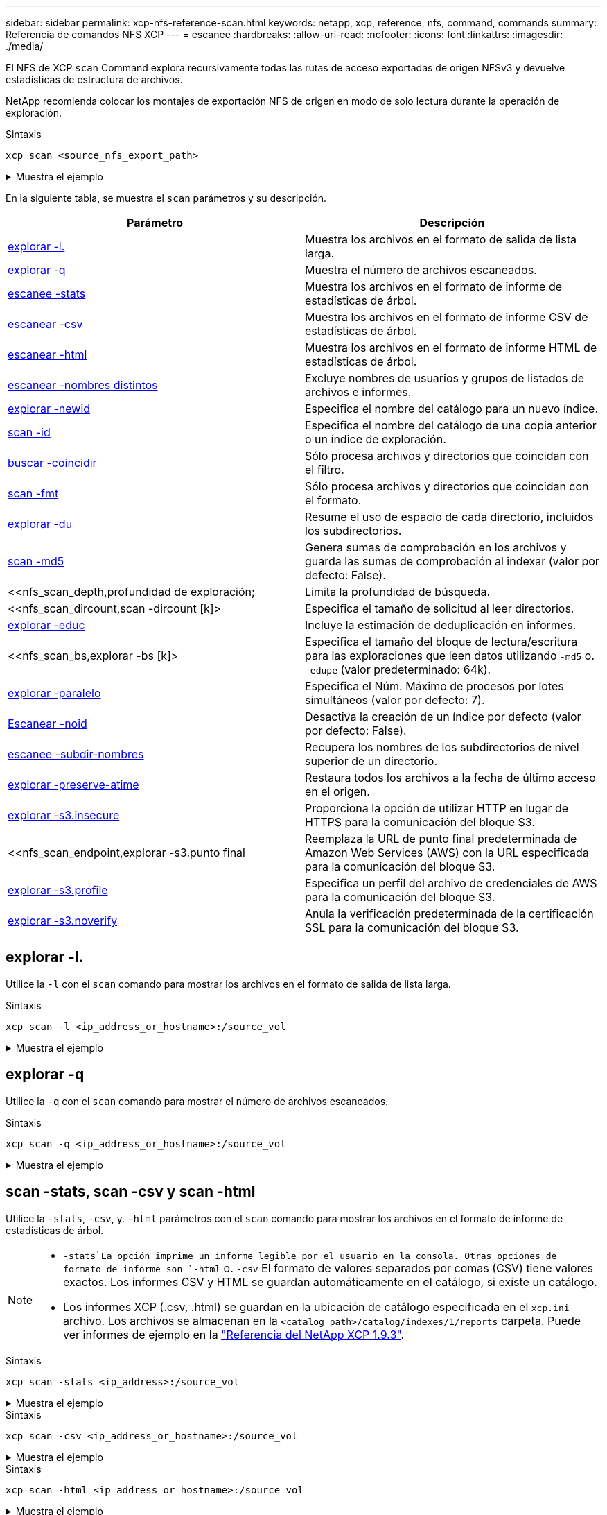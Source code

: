 ---
sidebar: sidebar 
permalink: xcp-nfs-reference-scan.html 
keywords: netapp, xcp, reference, nfs, command, commands 
summary: Referencia de comandos NFS XCP 
---
= escanee
:hardbreaks:
:allow-uri-read: 
:nofooter: 
:icons: font
:linkattrs: 
:imagesdir: ./media/


[role="lead"]
El NFS de XCP `scan` Command explora recursivamente todas las rutas de acceso exportadas de origen NFSv3 y devuelve estadísticas de estructura de archivos.

NetApp recomienda colocar los montajes de exportación NFS de origen en modo de solo lectura durante la operación de exploración.

.Sintaxis
[source, cli]
----
xcp scan <source_nfs_export_path>
----
.Muestra el ejemplo
[%collapsible]
====
[listing]
----
[root@localhost linux]# ./xcp scan <IP address of NFS server>:/

source_vol
source_vol
source_vol/r1.txt
source_vol/USER.1
source_vol/USER.2
source_vol/USER.1/FILE_1
source_vol/USER.1/FILE_2
source_vol/USER.1/FILE_3
source_vol/USER.1/FILE_4
source_vol/USER.1/FILE_5
source_vol/USER.1/file1.txt
source_vol/USER.1/file2.txt
source_vol/USER.1/logfile.txt
source_vol/USER.1/log1.txt
source_vol/USER.2/FILE_1
source_vol/USER.2/FILE_5
source_vol/USER.2/FILE_2
source_vol/USER.2/FILE_3
source_vol/USER.2/FILE_4
Xcp command : xcp scan <IP address of NFS server>:/source vol
----
====
En la siguiente tabla, se muestra el `scan` parámetros y su descripción.

[cols="2*"]
|===
| Parámetro | Descripción 


| <<scan_l,explorar -l.>> | Muestra los archivos en el formato de salida de lista larga. 


| <<scan_q,explorar -q>> | Muestra el número de archivos escaneados. 


| <<nfs_scan_stats_csv_html,escanee -stats>> | Muestra los archivos en el formato de informe de estadísticas de árbol. 


| <<nfs_scan_stats_csv_html,escanear -csv>> | Muestra los archivos en el formato de informe CSV de estadísticas de árbol. 


| <<nfs_scan_stats_csv_html,escanear -html>> | Muestra los archivos en el formato de informe HTML de estadísticas de árbol. 


| <<escanear -nombres distintos>> | Excluye nombres de usuarios y grupos de listados de archivos e informes. 


| <<nfs_scan_newid,explorar -newid  >> | Especifica el nombre del catálogo para un nuevo índice. 


| <<nfs_scan_id,scan -id  >> | Especifica el nombre del catálogo de una copia anterior o un índice de exploración. 


| <<nfs_scan_match,buscar -coincidir  >> | Sólo procesa archivos y directorios que coincidan con el filtro. 


| <<nfs_scan_fmt,scan -fmt  >> | Sólo procesa archivos y directorios que coincidan con el formato. 


| <<nfs_scan_du,explorar -du>> | Resume el uso de espacio de cada directorio, incluidos los subdirectorios. 


| <<nfs_scan_md5,scan -md5  >> | Genera sumas de comprobación en los archivos y guarda las sumas de comprobación al indexar (valor por defecto: False). 


| <<nfs_scan_depth,profundidad  de exploración;  | Limita la profundidad de búsqueda. 


| <<nfs_scan_dircount,scan -dircount [k]>  | Especifica el tamaño de solicitud al leer directorios. 


| <<nfs_scan_edupe,explorar -educ>> | Incluye la estimación de deduplicación en informes. 


| <<nfs_scan_bs,explorar -bs [k]>  | Especifica el tamaño del bloque de lectura/escritura para las exploraciones que leen datos utilizando `-md5` o. `-edupe` (valor predeterminado: 64k). 


| <<nfs_scan_parallel,explorar -paralelo  >> | Especifica el Núm. Máximo de procesos por lotes simultáneos (valor por defecto: 7). 


| <<nfs_scan_noid,Escanear -noid >> | Desactiva la creación de un índice por defecto (valor por defecto: False). 


| <<nfs_scan_subdir,escanee -subdir-nombres>> | Recupera los nombres de los subdirectorios de nivel superior de un directorio. 


| <<explorar -preserve-atime>> | Restaura todos los archivos a la fecha de último acceso en el origen. 


| <<explorar -s3.insecure>> | Proporciona la opción de utilizar HTTP en lugar de HTTPS para la comunicación del bloque S3. 


| <<nfs_scan_endpoint,explorar -s3.punto final   | Reemplaza la URL de punto final predeterminada de Amazon Web Services (AWS) con la URL especificada para la comunicación del bloque S3. 


| <<nfs_scan_s3_profile,explorar -s3.profile  >> | Especifica un perfil del archivo de credenciales de AWS para la comunicación del bloque S3. 


| <<explorar -s3.noverify>> | Anula la verificación predeterminada de la certificación SSL para la comunicación del bloque S3. 
|===


== explorar -l.

Utilice la `-l` con el `scan` comando para mostrar los archivos en el formato de salida de lista larga.

.Sintaxis
[source, cli]
----
xcp scan -l <ip_address_or_hostname>:/source_vol
----
.Muestra el ejemplo
[%collapsible]
====
[listing]
----
root@localhost linux]# ./xcp scan -l <IP address or hostname of NFSserver>:/source_vol

drwxr-xr-x --- root root 4KiB 4KiB 6s source_vol
drwxr-xr-x --- root root 4KiB 4KiB 42s source_vol/USER.1
drwxr-xr-x --- root root 4KiB 4KiB 42s source_vol/USER.2
rw-r--r-- --- root root 1KiB 4KiB 42s source_vol/USER.1/FILE_1
rw-r--r-- --- root root 1KiB 4KiB 42s source_vol/USER.1/FILE_2
rw-r--r-- --- root root 1KiB 4KiB 42s source_vol/USER.1/FILE_3
rw-r--r-- --- root root 1KiB 4KiB 42ssource_vol/USER.1/FILE_4
rw-r--r-- --- root root 1KiB 4KiB 42s source_vol/USER.1/FILE_5
rw-r--r-- --- root root 1KiB 4KiB 42s source_vol/USER.2/FILE_1
rw-r--r-- --- root root 1KiB 4KiB 42s source_vol/USER.2/FILE_5
rw-r--r-- --- root root 1KiB 4KiB 42s source_vol/USER.2/FILE_2
rw-r--r-- --- root root 1KiB 4KiB 42s source_vol/USER.2/FILE_3
rw-r--r-- --- root root 1KiB 4KiB 42s source_vol/USER.2/FILE_4
Xcp command : xcp scan -l <IP address or hostname of NFS server>:/source_vol
13 scanned, 0 matched, 0 error
Speed : 3.73 KiB in (4.89 KiB/s), 756 out (989/s)
Total Time : 0s.
STATUS : PASSED
----
====


== explorar -q

Utilice la `-q` con el `scan` comando para mostrar el número de archivos escaneados.

.Sintaxis
[source, cli]
----
xcp scan -q <ip_address_or_hostname>:/source_vol
----
.Muestra el ejemplo
[%collapsible]
====
[listing]
----
[root@localhost linux]# ./xcp scan -q <IP address or hostname of NFSserver>:/source_vol

Xcp command : xcp scan -q <IP address or hostname of NFS server>:/source_vol
13 scanned, 0 matched, 0 error
Speed : 3.73 KiB in (3.96 KiB/s), 756 out(801/s)
Total Time : 0s.
STATUS : PASSED
----
====


== scan -stats, scan -csv y scan -html

Utilice la `-stats`, `-csv`, y. `-html` parámetros con el `scan` comando para mostrar los archivos en el formato de informe de estadísticas de árbol.

[NOTE]
====
*  `-stats`La opción imprime un informe legible por el usuario en la consola. Otras opciones de formato de informe son `-html` o. `-csv` El formato de valores separados por comas (CSV) tiene valores exactos. Los informes CSV y HTML se guardan automáticamente en el catálogo, si existe un catálogo.
* Los informes XCP (.csv, .html) se guardan en la ubicación de catálogo especificada en el `xcp.ini` archivo. Los archivos se almacenan en la `<catalog path>/catalog/indexes/1/reports` carpeta. Puede ver informes de ejemplo en la link:https://library.netapp.com/ecm/ecm_download_file/ECMLP2886872["Referencia del NetApp XCP 1.9.3"^].


====
.Sintaxis
[source, cli]
----
xcp scan -stats <ip_address>:/source_vol
----
.Muestra el ejemplo
[%collapsible]
====
[listing]
----
root@client1 linux]# ./xcp scan -stats <ip_address>:/fg1

Job ID: Job_2023-11-23_23.23.33.930501_scan
== Maximum Values ==
Size Used Depth File Path Namelen Dirsize
50.4 MiB 50.6 MiB 1 24 20 33
== Average Values ==
Size Depth Namelen Dirsize
15.3 MiB 0 6 33
== Top Space Users ==
root
107 MiB
== Top File Owners ==
root
34
== Top File Extensions ==
.sh .out .py .sh1 other
8 2 2 1 20
16.0 KiB 3.09 MiB 448 1.48 KiB 502 MiB
== Number of files ==
empty <8KiB 8-64KiB 64KiB-1MiB 1-10MiB 10-100MiB >100MiB
20 1 2 10
== Space used ==
empty <8KiB 8-64KiB 64KiB-1MiB 1-10MiB 10-100MiB >100MiB
76 KiB 12 KiB 5.16 MiB 102 MiB
== Directory entries ==
empty 1-10 10-100 100-1K 1K-10K >10K

== Depth ==
0-5 6-10 11-15 16-20 21-100 >100
34
== Accessed ==
>1 year9-12 months 6-9 months 3-6 months 1-3 months 1-31 days 1-24 hrs <1 hour <15 mins
future
33
505 MiB
== Modified ==
>1 year9-12 months 6-9 months 3-6 months 1-3 months 1-31 days 1-24 hrs <1 hour <15 mins
future
16
17
400 MiB 105
MiB
== Changed ==
>1 year9-12 months 6-9 months 3-6 months 1-3 months 1-31 days 1-24 hrs <1 hour <15 mins
future
16
17
400 MiB 105
MiB
== Path ==
0-1024 >1024
33
Total count: 34
Directories: 1
Regular files: 33
Symbolic links: None
Special files: None
Hard links: None
Multilink files: None
Space Saved by Hard links (KB): 0
Sparse data: N/A
Dedupe estimate: N/A
Total space for regular files: size: 505 MiB, used: 107 MiB
Total space for symlinks: size: 0, used: 0
Total space for directories: size: 8 KiB, used: 8 KiB
Total space used: 107 MiB
Xcp command : xcp scan -stats <ip_address>:/fg1
Stats : 34 scanned
Speed : 6.35 KiB in (7.23 KiB/s), 444 out (506/s)
Total Time : 0s.
Job ID : Job_2023-11-23_23.23.33.930501_scan
Log Path : /opt/NetApp/xFiles/xcp/xcplogs/
Job_2023-11-23_23.23.33.930501_scan.log

STATUS : PASSED
[root@client 1 linux]#


----
====
.Sintaxis
[source, cli]
----
xcp scan -csv <ip_address_or_hostname>:/source_vol
----
.Muestra el ejemplo
[%collapsible]
====
[listing]
----
root@localhost linux]# ./xcp scan -csv <IP address or hostname of NFS server>:/source_vol

scan <IP address or hostname of NFS server>:/source_vol
options,"{'-csv': True}"
summary,"13 scanned, 3.73 KiB in (11.3 KiB/s), 756 out (2.23 KiB/s), 0s."
Maximum Values,Size,Used,Depth,Namelen,Dirsize
Maximum Values,1024,4096,2,10,5
Average Values,Namelen,Size,Depth,Dirsize
Average Values,6,1024,1,4
Top Space Users,root
Top Space Users,53248
Top File Owners,root
Top File Owners,13
Top File Extensions,other
Top File Extensions,10
Number of files,empty,<8KiB,8-64KiB,64KiB-1MiB,1-10MiB,10-100MiB,>100MiB
Number of files,0,10,0,0,0,0,0
Space used,empty,<8KiB,8-64KiB,64KiB-1MiB,1-10MiB,10-100MiB,>100MiB
Space used,0,40960,0,0,0,0,0
Directory entries,empty,1-10,10-100,100-1K,1K-10K,>10K
Directory entries,0,3,0,0,0,0
Depth,0-5,6-10,11-15,16-20,21-100,>100
Depth,13,0,0,0,0,0
Accessed,>1 year,>1 month,1-31 days,1-24 hrs,<1 hour,<15 mins,future
Accessed,0,0,0,0,0,10,0
Modified,>1 year,>1 month,1-31 days,1-24 hrs,<1 hour,<15 mins,future
Modified,0,0,0,0,0,10,0
Changed,>1 year,>1 month,1-31 days,1-24 hrs,<1 hour,<15 mins,future
Changed,0,0,0,0,0,10,0

Total count,13
Directories,3
Regular files,10
Symbolic links,0
Special files,0
Hard links,0,
multilink files,0,
Space Saved by Hard links (KB),0
Sparse data,N/A
Dedupe estimate,N/A
Total space for regular files,size,10240,used,40960
Total space for symlinks,size,0,used,0
Total space for directories,size,12288,used,12288
Total space used,53248
Xcp command : xcp scan -csv <IP address or hostname of NFS server>:/source_vol
13 scanned, 0 matched, 0 error
Speed : 3.73 KiB in (11.2 KiB/s), 756 out (2.22 KiB/s)
Total Time : 0s.
STATUS : PASSED
----
====
.Sintaxis
[source, cli]
----
xcp scan -html <ip_address_or_hostname>:/source_vol
----
.Muestra el ejemplo
[%collapsible]
====
[listing]
----
root@localhost linux]# ./xcp scan -html <IP address or hostname of NFS server>:/source_vol

<!DOCTYPE html PUBLIC "-//W3C//DTD HTML 4.01//EN""http://www.w3.org/TR/html4/strict.dtd">
<html><head>
[redacted HTML contents]
</body></html>
Xcp command : xcp scan -html <IP address or hostname of NFSserver>:/source_vol
13 scanned, 0 matched, 0 error
Speed : 3.73 KiB in (4.31 KiB/s), 756 out(873/s)
Total Time : 0s.
STATUS : PASSED
[root@localhost source_vol]#
----
====


== escanear -nombres distintos

Utilice la `-nonames` con el `scan` comando para excluir nombres de usuarios y grupos de listados de archivos o informes.


NOTE: Cuando se utiliza con el `scan` comando, el `-nonames` el parámetro sólo se aplica a los listados de archivos devueltos mediante `-l` opción.

.Sintaxis
[source, cli]
----
xcp scan -nonames <ip_address_or_hostname>:/source_vol
----
.Muestra el ejemplo
[%collapsible]
====
[listing]
----
[root@localhost linux]# ./xcp scan -nonames <IP address or hostname of NFS server>:/source_vol

source_vol
source_vol/USER.1
source_vol/USER.2
source_vol/USER.1/FILE_1
source_vol/USER.1/FILE_2
source_vol/USER.1/FILE_3
source_vol/USER.1/FILE_4
source_vol/USER.1/FILE_5
source_vol/USER.2/FILE_1
source_vol/USER.2/FILE_5
source_vol/USER.2/FILE_2
source_vol/USER.2/FILE_3
source_vol/USER.2/FILE_4
Xcp command : xcp scan -nonames <IP address or hostname of NFSserver>:/source_vol
13 scanned, 0 matched, 0 error
Speed : 3.73 KiB in (4.66 KiB/s), 756 out(944/s)
Total Time : 0s.
STATUS : PASSED
----
====


== scan -newid <name>

Utilice la `-newid <name>` con el `scan` comando para especificar el nombre del catálogo para un nuevo índice al ejecutar una exploración.

.Sintaxis
[source, cli]
----
xcp scan -newid <name> <ip_address_or_hostname>:/source_vol
----
.Muestra el ejemplo
[%collapsible]
====
[listing]
----
[root@localhost linux]# ./xcp scan -newid ID001 <IP address or hostname of NFS server>:/source_vol

Xcp command : xcp scan -newid ID001 <IP address or hostname of NFS server>:/source_vol
13 scanned, 0 matched, 0 error
Speed : 13.8 KiB in (17.7 KiB/s), 53.1 KiB out (68.0 KiB/s)
Total Time : 0s.
STATUS : PASSED
----
====


== scan -id <catalog_name>

Utilice la `-id` con el `scan` comando para especificar el nombre del catálogo de la copia anterior o el índice de exploración.

.Sintaxis
[source, cli]
----
xcp scan -id <catalog_name>
----
.Muestra el ejemplo
[%collapsible]
====
[listing]
----
[root@localhost linux]# ./xcp scan -id 3

xcp: Index: {source: 10.10.1.10:/vol/ex_s01/etc/keymgr, target: None}
keymgr/root/cacert.pem
keymgr/cert/secureadmin.pem
keymgr/key/secureadmin.pem
keymgr/csr/secureadmin.pem
keymgr/root
keymgr/csr
keymgr/key
keymgr/cert
keymgr
9 reviewed, 11.4 KiB in (11.7 KiB/s), 1.33 KiB out (1.37 KiB/s), 0s.
----
====


== buscar -coincidir <filter>

Utilice la `-match <filter>` con el `scan` comando para especificar que sólo se procesan los archivos y directorios que coinciden con un filtro.

.Sintaxis
[source, cli]
----
xcp scan -match <filter> <ip_address_or_hostname>:/source_vol
----
.Muestra el ejemplo
[%collapsible]
====
[listing]
----
root@localhost linux]# ./xcp scan -match bin <IP address or hostname of NFS server>:/source_vol

source_vol
source_vol/USER.1/FILE_1
source_vol/USER.1/FILE_2
source_vol/USER.1/FILE_3
source_vol/USER.1/FILE_4
source_vol/USER.1/FILE_5
source_vol/USER.1/file1.txt
source_vol/USER.1/file2.txt
source_vol/USER.1/logfile.txt
source_vol/USER.1/log1.txt
source_vol/r1.txt
source_vol/USER.1
source_vol/USER.2
source_vol/USER.2/FILE_1
source_vol/USER.2/FILE_5
source_vol/USER.2/FILE_2
source_vol/USER.2/FILE_3
source_vol/USER.2/FILE_4
Filtered: 0 did not match
Xcp command : xcp scan -match bin <IP address or hostname of NFSserver>:/source_vol
18 scanned, 18 matched, 0 error
Speed : 4.59 KiB in (6.94 KiB/s), 756 out (1.12KiB/s)
Total Time : 0s.
STATUS : PASSED
----
====


== explorar -fmt <string_expression>

Utilice la `-fmt` con el `scan` comando para especificar que sólo se devuelven los archivos y directorios que coinciden con el formato especificado.

.Sintaxis
[source, cli]
----
xcp scan -fmt <string_expression> <ip_address_or_hostname>:/source_vol
----
.Muestra el ejemplo
[%collapsible]
====
[listing]
----
[root@localhost linux]# ./xcp scan -fmt "'{}, {}, {}, {}, {}'.format(name, x, ctime, atime, mtime)"
<IP address or hostname of NFS server>:/source_vol

source_vol, <IP address or hostname of NFS server>:/source_vol, 1583294484.46, 1583294492.63,
1583294484.46
ILE_1, <IP address or hostname of NFS server>:/source_vol/USER.1/FILE_1, 1583293637.88,
1583293637.83, 1583293637.83
FILE_2, <IP address or hostname of NFS server>:/source_vol/USER.1/FILE_2, 1583293637.88,
1583293637.83, 1583293637.84
FILE_3, <IP address or hostname of NFS server>:/source_vol/USER.1/FILE_3, 1583293637.88,
1583293637.84, 1583293637.84
FILE_4, <IP address or hostname of NFS server>:/source_vol/USER.1/FILE_4, 1583293637.88,
1583293637.84, 1583293637.84
FILE_5, <IP address or hostname of NFS server>:/source_vol/USER.1/FILE_5, 1583293637.88,
1583293637.84, 1583293637.84
file1.txt, <IP address or hostname of NFS server>:/source_vol/USER.1/file1.txt, 1583294284.78,
1583294284.78, 1583294284.78
file2.txt, <IP address or hostname of NFS server>:/source_vol/USER.1/file2.txt, 1583294284.78,
1583294284.78, 1583294284.78
logfile.txt, <IP address or hostname of NFS server>:/source_vol/USER.1/logfile.txt,
1583294295.79, 1583294295.79, 1583294295.79
log1.txt, <IP address or hostname of NFS server>:/source_vol/USER.1/log1.txt, 1583294295.8,
1583294295.8, 1583294295.8
r1.txt, <IP address or hostname of NFS server>:/source_vol/r1.txt, 1583294484.46, 1583294484.45,
1583294484.45
USER.1, <IP address or hostname of NFS server>:/source_vol/USER.1, 1583294295.8, 1583294492.63,
1583294295.8
USER.2, <IP address or hostname of NFS server>:/source_vol/USER.2, 1583293637.95, 1583294492.63,
1583293637.95
FILE_1, <IP address or hostname of NFS server>:/source_vol/USER.2/FILE_1, 1583293637.95,
1583293637.94, 1583293637.94
FILE_5, <IP address or hostname of NFS server>:/source_vol/USER.2/FILE_5, 1583293637.96,
1583293637.94, 1583293637.94
FILE_2, <IP address or hostname of NFS server>:/source_vol/USER.2/FILE_2, 1583293637.96,
1583293637.95, 1583293637.95
FILE_3, <IP address or hostname of NFS server>:/source_vol/USER.2/FILE_3, 1583293637.96,
1583293637.95, 1583293637.95
FILE_4, <IP address or hostname of NFS server>:/source_vol/USER.2/FILE_4, 1583293637.96,
1583293637.95, 1583293637.96
Xcp command : xcp scan -fmt '{}, {}, {}, {}, {}'.format(name, x, ctime, atime, mtime) <IP address
or hostname of NFS server>:/source_vol
18 scanned, 0 matched, 0 error
Speed : 4.59 KiB in (4.14 KiB/s), 756 out (683/s)
Total Time : 1s.
STATUS : PASSED
----
====


== explorar -du

Utilice la `-du` con el `scan` comando para resumir el uso de espacio de cada directorio, incluidos los subdirectorios.

.Sintaxis
[source, cli]
----
xcp scan -du <ip_address_or_hostname>:/source_vol
----
.Muestra el ejemplo
[%collapsible]
====
[listing]
----
[root@localhost linux]# ./xcp scan -du <IP address or hostname of NFSserver>:/source_vol

24KiB source_vol/USER.1
24KiB source_vol/USER.2
52KiB source_vol
Xcp command : xcp scan -du <IP address or hostname of NFSserver>:/source_vol
18 scanned, 0 matched, 0 error
Speed : 4.59 KiB in (12.9 KiB/s), 756 out (2.07KiB/s)
Total Time : 0s.
STATUS : PASSED
----
====


== escanee -md5 <string_expression>

Utilice la `-md5` con el `scan` comando para generar sumas de comprobación para los listados de archivos y guardar las sumas de comprobación al indexar. De forma predeterminada, el valor se establece en FALSE.


NOTE: Las sumas de comprobación no se utilizan para la verificación de archivos; sólo se utilizan para las listas de archivos durante las operaciones de exploración.

.Sintaxis
[source, cli]
----
xcp scan -md5 <ip_address_or_hostname>:/source_vol
----
.Muestra el ejemplo
[%collapsible]
====
[listing]
----
root@localhost linux]# ./xcp scan -md5 <IP address or hostname of NFSserver>:/source_vol

source_vol
d47b127bc2de2d687ddc82dac354c415 source_vol/USER.1/FILE_1
d47b127bc2de2d687ddc82dac354c415 source_vol/USER.1/FILE_2
d47b127bc2de2d687ddc82dac354c415 source_vol/USER.1/FILE_3
d47b127bc2de2d687ddc82dac354c415 source_vol/USER.1/FILE_4
d47b127bc2de2d687ddc82dac354c415 source_vol/USER.1/FILE_5
d41d8cd98f00b204e9800998ecf8427e source_vol/USER.1/file1.txt
d41d8cd98f00b204e9800998ecf8427e source_vol/USER.1/file2.txt
d41d8cd98f00b204e9800998ecf8427esource_vol/USER.1/logfile.txt
d41d8cd98f00b204e9800998ecf8427e source_vol/USER.1/log1.txt
e894f2344aaa92289fb57bc8f597ffa9 source_vol/r1.txt
source_vol/USER.1
source_vol/USER.2
d47b127bc2de2d687ddc82dac354c415 source_vol/USER.2/FILE_1
d47b127bc2de2d687ddc82dac354c415 source_vol/USER.2/FILE_5
d47b127bc2de2d687ddc82dac354c415 source_vol/USER.2/FILE_2
d47b127bc2de2d687ddc82dac354c415 source_vol/USER.2/FILE_3
d47b127bc2de2d687ddc82dac354c415 source_vol/USER.2/FILE_4
Xcp command : xcp scan -md5 <IP address or hostname of NFS server>:/source_vol
18 scanned, 0 matched, 0 error
Speed : 16.0 KiB in (34.5 KiB/s), 2.29 KiB out (4.92 KiB/s)
Total Time : 0s.
STATUS : PASSED
----
====


== <n> de profundidad de escaneado

Utilice la `-depth <n>` con el `scan` comando para limitar la profundidad de búsqueda de una exploración. La `-depth <n>` El parámetro especifica la profundidad en los subdirectorios que XCP puede escanear archivos. Por ejemplo, si se especifica el número 2, XCP sólo explorará los dos primeros niveles de subdirectorio.

.Sintaxis
[source, cli]
----
xcp scan -depth <n> <ip_address_or_hostname>:/source_vol
----
.Muestra el ejemplo
[%collapsible]
====
[listing]
----
[root@localhost linux]# ./xcp scan -depth 2 <IP address or hostname of NFS server>:/source_vol

source_vol
source_vol/r1.txt
source_vol/USER.1
source_vol/USER.2
source_vol/USER.1/FILE_1
source_vol/USER.1/FILE_2
source_vol/USER.1/FILE_3
source_vol/USER.1/FILE_4
source_vol/USER.1/FILE_5
source_vol/USER.1/file1.txt
source_vol/USER.1/file2.txt
source_vol/USER.1/logfile.txt
source_vol/USER.1/log1.txt
source_vol/USER.2/FILE_1
source_vol/USER.2/FILE_5
source_vol/USER.2/FILE_2
source_vol/USER.2/FILE_3
source_vol/USER.2/FILE_4
Xcp command : xcp scan -depth 2 <IP address or hostname of NFSserver>:/source_vol
18 scanned, 0 matched, 0 error
Speed : 4.59 KiB in (6.94 KiB/s), 756 out (1.12KiB/s)
Total Time : 0s.
STATUS : PASSED
----
====


== explorar -dircount <n[k]>

Utilice la `-dircount <n[k]>` con el `scan` comando para especificar el tamaño de solicitud al leer directorios en una exploración. El valor predeterminado es 64k.

.Sintaxis
[source, cli]
----
xcp scan -dircount <n[k]> <ip_address_or_hostname>:/source_vol
----
.Muestra el ejemplo
[%collapsible]
====
[listing]
----
[root@localhost linux]# ./xcp scan -dircount 64k <IP address or hostname of NFS server>:/source_vol

source_vol
source_vol/USER.1/FILE_1
source_vol/USER.1/FILE_2
source_vol/USER.1/FILE_3
source_vol/USER.1/FILE_4
source_vol/USER.1/FILE_5
source_vol/USER.1/file1.txt
source_vol/USER.1/file2.txt
source_vol/USER.1/logfile.txt
source_vol/USER.1/log1.txt
source_vol/r1.txt
source_vol/USER.1
source_vol/USER.2
source_vol/USER.2/FILE_1
source_vol/USER.2/FILE_5
----
====


== explorar -educ

Utilice la `-edupe` con el `scan` comando para incluir la estimación de deduplicación en los informes.


NOTE: Simple Storage Service (S3) no admite archivos dispersos. Por lo tanto, se especifica un bucket S3 como destino de `scan -edupe` Devuelve el valor Ninguno para los datos dispersos.

.Sintaxis
[source, cli]
----
xcp scan -edupe <ip_address_or_hostname>:/source_vol
----
.Muestra el ejemplo
[%collapsible]
====
[listing]
----
root@localhost linux]# ./xcp scan -edupe <IP address or hostname of NFSserver>:/source_vol

== Maximum Values ==
Size Used Depth Namelen Dirsize
1 KiB 4 KiB 2 11 9
== Average Values ==
Namelen Size Depth Dirsize
6 682 1 5
== Top Space Users ==
root
52 KiB
== Top File Owners ==
root
18
== Top File Extensions ==
.txt other
5 10
== Number of files ==
empty <8KiB 8-64KiB 64KiB-1MiB 1-10MiB 10-100MiB >100MiB
    4 11
== Space used ==
empty <8KiB 8-64KiB 64KiB-1MiB 1-10MiB 10-100MiB >100MiB
40 KiB
== Directory entries ==
empty 1-10 10-100 100-1K 1K-10K >10K
3
== Depth ==
0-5 6-10 11-15 16-20 21-100 >100
18
== Accessed ==
>1 year >1 month 1-31 days 1-24 hrs <1 hour
4
<15 mins
11
future
== Modified ==
>1 year >1 month 1-31 days 1-24 hrs <1 hour <15 mins future
15
== Changed ==
>1 year >1 month 1-31 days 1-24 hrs <1 hour <15 mins future
                                     15
Total count: 18
Directories: 3
Regular files: 15
Symbolic links: None
Special files: None
Hard links: None,
multilink files: None,
Space Saved by Hard links (KB): 0
Sparse data: None
Dedupe estimate: N/A
Total space for regular files: size: 10.0 KiB, used: 40 KiB
Total space for symlinks: size: 0, used: 0
Total space for directories: size: 12 KiB, used: 12 KiB
Total space used: 52 KiB
Xcp command : xcp scan -edupe <IP address or hostname of NFSserver>:/source_vol
18 scanned, 0 matched, 0 error
Speed : 16.0 KiB in (52.7 KiB/s), 2.29 KiB out (7.52 KiB/s)
Total Time : 0s.
STATUS : PASSED
----
====


== scan -bs <n[k]>

Utilice la `-bs <n[k]>` con el `scan` comando para especificar el tamaño del bloque de lectura/escritura. Esto se aplica a las exploraciones que leen datos mediante `-md5` o. `-edupe` parámetros. El tamaño de bloque predeterminado es de 64k KB.

.Sintaxis
[source, cli]
----
xcp scan -bs <n[k]> <ip_address_or_hostname>:/source_vol
----
.Muestra el ejemplo
[%collapsible]
====
[listing]
----
[root@localhost linux]# ./xcp scan -bs 32 <IP address or hostname of NFS server>:/source_vol

source_vol
source_vol/r1.txt
source_vol/USER.1
source_vol/USER.2
source_vol/USER.1/FILE_1
source_vol/USER.1/FILE_2
source_vol/USER.1/FILE_3
source_vol/USER.1/FILE_4
source_vol/USER.1/FILE_5
source_vol/USER.1/file1.txt
source_vol/USER.1/file2.txt
source_vol/USER.1/logfile.txt
source_vol/USER.1/log1.txt
source_vol/USER.2/FILE_1
source_vol/USER.2/FILE_5
source_vol/USER.2/FILE_2
source_vol/USER.2/FILE_3
source_vol/USER.2/FILE_4
Xcp command : xcp scan -bs 32 <IP address or hostname of NFSserver>:/source_vol
18 scanned, 0 matched, 0 error
Speed : 4.59 KiB in (19.0 KiB/s), 756 out (3.06KiB/s)
Total Time : 0s.
STATUS : PASSED
----
====


== explorar - <n> paralelo

Utilice la `-parallel` con el `scan` comando para especificar el núm. máximo de procesos por lotes simultáneos. El valor predeterminado es 7.

.Sintaxis
[source, cli]
----
xcp scan -parallel <n> <ip_address_or_hostname>:/source_vol
----
.Muestra el ejemplo
[%collapsible]
====
[listing]
----
[root@localhost linux]# ./xcp scan -parallel 5 <IP address or hostname of NFS server>:/source_vol

source_vol
source_vol/USER.1/FILE_1
source_vol/USER.1/FILE_2
source_vol/USER.1/FILE_3
source_vol/USER.1/FILE_4
source_vol/USER.1/FILE_5
source_vol/USER.1/file1.txt
source_vol/USER.1/file2.txt
source_vol/USER.1/logfile.txt
source_vol/USER.1/log1.txt
source_vol/r1.txt
source_vol/USER.1
source_vol/USER.2
source_vol/USER.2/FILE_1
source_vol/USER.2/FILE_5
source_vol/USER.2/FILE_2
source_vol/USER.2/FILE_3
source_vol/USER.2/FILE_4
Xcp command : xcp scan -parallel 5 <IP address or hostname of NFS server>:/source_vol
18 scanned, 0 matched, 0 error
Speed : 4.59 KiB in (7.36 KiB/s), 756 out (1.19 KiB/s)
Total Time : 0s.
STATUS : PASSED
----
====


== Escanear -noid

Utilice la `-noId` con el `scan` comando para desactivar la creación de un índice por defecto. El valor predeterminado es FALSE.

.Sintaxis
[source, cli]
----
xcp scan -noId <ip_address_or_hostname>:/source_vol
----
.Muestra el ejemplo
[%collapsible]
====
[listing]
----
[root@localhost linux]# ./xcp scan -noId <IP address or hostname of NFS server>:/source_vol

source_vol
source_vol/USER.1/FILE_1
source_vol/USER.1/FILE_2
source_vol/USER.1/FILE_3
source_vol/USER.1/FILE_4
source_vol/USER.1/FILE_5
source_vol/USER.1/file1.txt
source_vol/USER.1/file2.txt
source_vol/USER.1/logfile.txt
source_vol/USER.1/log1.txt
source_vol/r1.txt
source_vol/USER.1
source_vol/USER.2
source_vol/USER.2/FILE_1
source_vol/USER.2/FILE_5
source_vol/USER.2/FILE_2
source_vol/USER.2/FILE_3
source_vol/USER.2/FILE_4
Xcp command : xcp scan -noId <IP address or hostname of NFSserver>:/source_vol
18 scanned, 0 matched, 0 error
Speed : 4.59 KiB in (5.84 KiB/s), 756 out(963/s)
Total Time : 0s.
STATUS : PASSED
----
====


== escanee -subdir-nombres

Utilice la `-subdir-names` con el `scan` comando para recuperar los nombres de los subdirectorios de nivel superior de un directorio.

.Sintaxis
[source, cli]
----
xcp scan -subdir-names <ip_address_or_hostname>:/source_vol
----
.Muestra el ejemplo
[%collapsible]
====
[listing]
----
[root@localhost linux]# ./xcp scan -subdir-names <IP address or hostname of NFS server>:/source_vol

source_vol
Xcp command : xcp scan -subdir-names <IP address or hostname of NFS server>:/source_vol
7 scanned, 0 matched, 0 error
Speed : 1.30 KiB in (1.21 KiB/s), 444 out(414/s)
Total Time : 1s.
STATUS : PASSED
----
====


== explorar -preserve-atime

Utilice la `-preserve-atime` con el `scan` comando para restaurar todos los archivos a la fecha de último acceso en el origen.

Cuando se analiza un recurso compartido NFS, el tiempo de acceso se modifica en los archivos si el sistema de almacenamiento está configurado para modificar el tiempo de acceso en lectura. XCP no cambia directamente el tiempo de acceso. XCP lee los archivos uno por uno y esto desencadena una actualización del tiempo de acceso. La `-preserve-atime` La opción restablece el tiempo de acceso al valor original establecido antes de la operación de lectura XCP.

.Sintaxis
[source, cli]
----
xcp scan -preserve-atime <ip_address_or_hostname>:/source_vol
----
.Muestra el ejemplo
[%collapsible]
====
[listing]
----
[root@client 1 linux]# ./xcp scan -preserve-atime 101.10.10.10:/source_vol

xcp: Job ID: Job_2022-06-30_14.14.15.334173_scan
source_vol/USER2/DIR1_4/FILE_DIR1_4_1024_1
source_vol/USER2/DIR1_4/FILE_DIR1_4_13926_4
source_vol/USER2/DIR1_4/FILE_DIR1_4_65536_2
source_vol/USER2/DIR1_4/FILE_DIR1_4_7475_3
source_vol/USER2/DIR1_4/FILE_DIR1_4_20377_5
source_vol/USER2/DIR1_4/FILE_DIR1_4_26828_6
source_vol/USER2/DIR1_4/FILE_DIR1_4_33279_7
source_vol/USER2/DIR1_4/FILE_DIR1_4_39730_8
source_vol/USER1
source_vol/USER2
source_vol/USER1/FILE_USER1_1024_1
source_vol/USER1/FILE_USER1_65536_2
source_vol/USER1/FILE_USER1_7475_3
source_vol/USER1/FILE_USER1_13926_4
source_vol/USER1/FILE_USER1_20377_5
source_vol/USER1/FILE_USER1_26828_6
source_vol/USER1/FILE_USER1_33279_7
source_vol/USER1/FILE_USER1_39730_8
source_vol/USER1/DIR1_2
source_vol/USER1/DIR1_3
source_vol/USER2/FILE_USER2_1024_1
source_vol/USER2/FILE_USER2_65536_2
source_vol/USER2/FILE_USER2_7475_3
source_vol/USER2/FILE_USER2_13926_4
source_vol/USER2/FILE_USER2_20377_5
source_vol/USER2/FILE_USER2_26828_6
source_vol/USER2/FILE_USER2_33279_7
source_vol/USER2/FILE_USER2_39730_8
source_vol/USER2/DIR1_3
source_vol/USER2/DIR1_4
source_vol/USER1/DIR1_2/FILE_DIR1_2_1024_1
source_vol/USER1/DIR1_2/FILE_DIR1_2_7475_3
source_vol/USER1/DIR1_2/FILE_DIR1_2_33279_7
source_vol/USER1/DIR1_2/FILE_DIR1_2_26828_6
source_vol/USER1/DIR1_2/FILE_DIR1_2_65536_2
source_vol/USER1/DIR1_2/FILE_DIR1_2_39730_8
source_vol/USER1/DIR1_2/FILE_DIR1_2_13926_4
source_vol/USER1/DIR1_2/FILE_DIR1_2_20377_5
source_vol/USER1/DIR1_3/FILE_DIR1_3_1024_1
source_vol/USER1/DIR1_3/FILE_DIR1_3_7475_3
source_vol/USER1/DIR1_3/FILE_DIR1_3_65536_2
source_vol/USER1/DIR1_3/FILE_DIR1_3_13926_4
source_vol/USER1/DIR1_3/FILE_DIR1_3_20377_5
source_vol/USER1/DIR1_3/FILE_DIR1_3_26828_6
source_vol/USER1/DIR1_3/FILE_DIR1_3_33279_7
source_vol/USER1/DIR1_3/FILE_DIR1_3_39730_8
source_vol/USER2/DIR1_3/FILE_DIR1_3_1024_1
source_vol/USER2/DIR1_3/FILE_DIR1_3_65536_2
source_vol/USER2/DIR1_3/FILE_DIR1_3_7475_3
source_vol/USER2/DIR1_3/FILE_DIR1_3_13926_4
source_vol/USER2/DIR1_3/FILE_DIR1_3_20377_5
source_vol/USER2/DIR1_3/FILE_DIR1_3_26828_6
source_vol/USER2/DIR1_3/FILE_DIR1_3_33279_7
source_vol/USER2/DIR1_3/FILE_DIR1_3_39730_8
source_vol
Xcp command : xcp scan -preserve-atime 101.10.10.10:/source_vol
Stats : 55 scanned
Speed : 14.1 KiB in (21.2 KiB/s), 2.33 KiB out (3.51 KiB/s)
Total Time : 0s.
Job ID : Job_2022-06-30_14.14.15.334173_scan
Log Path : /opt/NetApp/xFiles/xcp/xcplogs/Job_2022-06-30_14.14.15.334173_scan.log
STATUS : PASSED
----
====


== explorar -s3.insecure

Utilice la `-s3.insecure` con el `scan` Comando que se utiliza HTTP en lugar de HTTPS para la comunicación del bloque S3.

.Sintaxis
[source, cli]
----
xcp scan -s3.insecure s3://<bucket_name>
----
.Muestra el ejemplo
[%collapsible]
====
[listing]
----
[root@client1 linux]# ./xcp scan -s3.insecure s3://bucket1

Job ID: Job_2023-06-08_08.16.31.345201_scan
file5g_1
USER1/FILE_USER1_1024_1
USER1/FILE_USER1_1024_2
USER1/FILE_USER1_1024_3
USER1/FILE_USER1_1024_4
USER1/FILE_USER1_1024_5
Xcp command : xcp scan -s3.insecure s3:// -bucket1
Stats : 8 scanned, 6 s3.objects
Speed : 0 in (0/s), 0 out (0/s)
Total Time : 2s.
Job ID : Job_2023-06-08_08.16.31.345201_scan
Log Path : /opt/NetApp/xFiles/xcp/xcplogs/Job_2023-06-08_08.16.31.345201_scan.log
STATUS : PASSED
----
====


== escanee -s3.endpoint <s3_endpoint_url>

Utilice la `-s3.endpoint <s3_endpoint_url>` con el `scan` Comando para sustituir la URL de punto final de AWS predeterminada con una URL especificada para la comunicación del bloque S3.

.Sintaxis
[source, cli]
----
xcp scan -s3.endpoint https://<endpoint_url>: s3://<bucket_name>
----
.Muestra el ejemplo
[%collapsible]
====
[listing]
----
[root@client1 linux]# ./xcp scan -s3.endpoint https://<endpoint_url>: s3://xcp-testing

Job ID: Job_2023-06-13_11.23.06.029137_scan
aws_files/USER1/FILE_USER1_1024_1
aws_files/USER1/FILE_USER1_1024_2
aws_files/USER1/FILE_USER1_1024_3
aws_files/USER1/FILE_USER1_1024_4
aws_files/USER1/FILE_USER1_1024_5
Xcp command : xcp scan -s3.endpoint https://<endpoint_url>: s3://xcp-testing
Stats : 8 scanned, 5 s3.objects
Speed : 0 in (0/s), 0 out (0/s)
Total Time : 0s.
Job ID : Job_2023-06-13_11.23.06.029137_scan
Log Path : /opt/NetApp/xFiles/xcp/xcplogs/Job_2023-06-13_11.23.06.029137_scan.log
STATUS : PASSED
----
====


== escanee -s3.profile <name>

Utilice la `s3.profile` con el `scan` Comando para especificar un perfil del archivo de credenciales de AWS para la comunicación del bloque S3.

.Sintaxis
[source, cli]
----
xcp scan -s3.profile <name> -s3.endpoint https://<endpoint_url>: s3://<bucket_name>
----
.Muestra el ejemplo
[%collapsible]
====
[listing]
----
[root@client1 linux]# ./xcp scan -s3.profile sg -s3.endpoint https://<endpoint_url>:
s3://bucket1

Job ID: Job_2023-06-08_08.47.11.963479_scan
1 scanned, 0 in (0/s), 0 out (0/s), 5s
USER1/FILE_USER1_1024_1
USER1/FILE_USER1_1024_2
USER1/FILE_USER1_1024_3
USER1/FILE_USER1_1024_4
USER1/FILE_USER1_1024_5
Xcp command : xcp scan -s3.profile sg -s3.endpoint https://<endpoint_url>: s3://bucket1
Stats : 7 scanned, 5 s3.objects
Speed : 0 in (0/s), 0 out (0/s)
Total Time : 6s.
Job ID : Job_2023-06-08_08.47.11.963479_scan
Log Path : /opt/NetApp/xFiles/xcp/xcplogs/Job_2023-06-08_08.47.11.963479_scan.log
STATUS : PASSED
[root@client1 linux]#
----
====


== explorar -s3.noverify

Utilice la `-s3.noverify` con el `scan` Comando para anular la verificación predeterminada de la certificación SSL para la comunicación del bloque S3.

.Sintaxis
[source, cli]
----
xcp scan -s3.noverify s3://<bucket_name>
----
.Muestra el ejemplo
[%collapsible]
====
[listing]
----
root@client1 linux]# ./xcp scan -s3.noverify s3:// bucket1

Job ID: Job_2023-06-13_11.00.59.742237_scan
aws_files/USER1/FILE_USER1_1024_1
aws_files/USER1/FILE_USER1_1024_2
aws_files/USER1/FILE_USER1_1024_3
aws_files/USER1/FILE_USER1_1024_4
aws_files/USER1/FILE_USER1_1024_5
Xcp command : xcp scan -s3.noverify s3://bucket1
Stats : 8 scanned, 5 s3.objects
Speed : 0 in (0/s), 0 out (0/s)
Total Time : 2s.
Job ID : Job_2023-06-13_11.00.59.742237_scan
Log Path : /opt/NetApp/xFiles/xcp/xcplogs/Job_2023-06-13_11.00.59.742237_scan.log
STATUS : PASSED
----
====